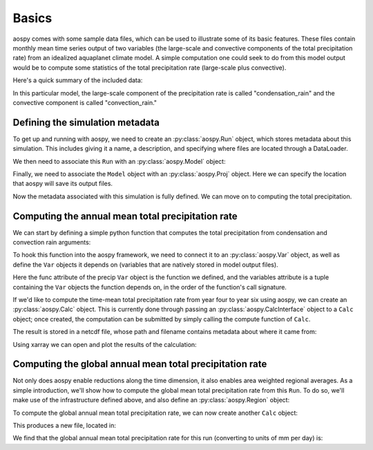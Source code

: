 ######
Basics
######

aospy comes with some sample data files, which can be used to illustrate some
of its basic features.  These files contain monthly mean time series output of
two variables (the large-scale and convective components of the total
precipitation rate) from an idealized aquaplanet climate model.  A simple
computation one could seek to do from this model output would be to compute
some statistics of the total precipitation rate (large-scale plus convective).

Here's a quick summary of the included data:

.. ipython:: python
   
   import xarray as xr
   xr.open_mfdataset('../aospy/test/data/netcdf/000[4-6]0101.precip_monthly.nc',
                     decode_times=False)

In this particular model, the large-scale component of the precipitation rate
is called "condensation_rain" and the convective component is called
"convection_rain."

Defining the simulation metadata
--------------------------------

To get up and running with aospy, we need to create an :py:class:`aospy.Run` object, which
stores metadata about this simulation.  This includes giving it a name, a
description, and specifying where files are located through a DataLoader.

.. ipython:: python

    from datetime import datetime
    
    from aospy import Run
    from aospy.data_loader import DictDataLoader
    file_map = {'monthly': '../aospy/test/data/netcdf/000[4-6]0101.precip_monthly.nc'}
    example_run = Run(
        name='example_run',
        description=(
            'Control simulation of the idealized moist model'
        ),
        data_loader=DictDataLoader(file_map)
    )
    
We then need to associate this ``Run`` with an :py:class:`aospy.Model` object:

.. ipython:: python

    from aospy import Model
    example_model = Model(
        name='example_model',
        grid_file_paths=(
            '../aospy/test/data/netcdf/00040101.precip_monthly.nc',
            '../aospy/test/data/netcdf/im.landmask.nc'
        ),
        runs=[example_run]
    )

Finally, we need to associate the ``Model`` object with an :py:class:`aospy.Proj` object.  Here we can
specify the location that aospy will save its output files.

.. ipython:: python

    from aospy import Proj
    example_proj = Proj(
        'example_proj',
        direc_out='example-output',
        tar_direc_out='example-tar-output',
        models=(example_model,)
    )

Now the metadata associated with this simulation is fully defined.  We can move
on to computing the total precipitation.  

Computing the annual mean total precipitation rate
--------------------------------------------------

We can start by defining a simple
python function that computes the total precipitation from condensation and
convection rain arguments:

.. ipython:: python

    def total_precipitation(condensation_rain, convection_rain):
        return condensation_rain + convection_rain

To hook this function into the aospy framework, we need to connect it to an :py:class:`aospy.Var`
object, as well as define the ``Var`` objects it depends on (variables that are
natively stored in model output files).

.. ipython:: python

   from aospy import Var
   condensation_rain = Var(
       name='condensation_rain',
       alt_names=('prec_ls',),
       def_time=True,
       description=('condensation rain'),
   )

   convection_rain = Var(
       name='convection_rain',
       alt_names=('prec_conv',),
       def_time=True,
       description=('convection rain'),
   )

   precip = Var(
       name='total_precipitation',
       def_time=True,
       description=('total precipitation rate'),
       func=total_precipitation,
       variables=(condensation_rain, convection_rain)
   )

Here the func attribute of the precip ``Var`` object is the function we
defined, and the variables attribute is a tuple containing the ``Var`` objects the
function depends on, in the order of the function's call signature.

If we'd like to compute the time-mean total precipitation rate from year four
to year six using aospy, we
can create an :py:class:`aospy.Calc` object.  This is currently done through passing an
:py:class:`aospy.CalcInterface` object to a ``Calc`` object; once created, the computation can be
submitted by simply calling the compute function of ``Calc``.  

.. ipython:: python

    from aospy import CalcInterface, Calc
    calc_int = CalcInterface(
        proj=example_proj,
        model=example_model,
        run=example_run,
        var=precip,
        date_range=(datetime(4, 1, 1), datetime(6, 12, 31)),
        intvl_in='monthly',
        dtype_in_time='ts',
        intvl_out='ann',
        dtype_out_time='av'
    )
    Calc(calc_int).compute()

The result is stored in a netcdf file, whose path and filename contains metadata about where
it came from:

.. ipython:: python
             
    calc_int.path_out['av']

Using xarray we can open and plot the results of the calculation:

.. ipython:: python

    @savefig plot_ann_total_precipitation.png width=80%
    xr.open_dataset(calc_int.path_out['av']).total_precipitation.plot()

Computing the global annual mean total precipitation rate
---------------------------------------------------------

Not only does aospy enable reductions along the time dimension, it also enables
area weighted regional averages.  As a simple introduction, we'll show how to
compute the global mean total precipitation rate from this ``Run``.  To do so,
we'll make use of the infrastructure defined above, and also define an
:py:class:`aospy.Region` object:

.. ipython:: python

    from aospy import Region
    globe = Region(
        name='globe',
        description='Entire globe',
        lat_bounds=(-90, 90),
        lon_bounds=(0, 360),
        do_land_mask=False
    )

To compute the global annual mean total precipitation rate, we can now create
another ``Calc`` object:

.. ipython:: python

   calc_int = CalcInterface(
       proj=example_proj,
       model=example_model,
       run=example_run,
       var=precip,
       date_range=(datetime(4, 1, 1), datetime(6, 12, 31)),
       intvl_in='monthly',
       dtype_in_time='ts',
       intvl_out='ann',
       dtype_out_time='reg.av',
       region={'globe': globe}
   )
   Calc(calc_int).compute()

This produces a new file, located in:

.. ipython:: python

   calc_int.path_out['reg.av']

We find that the global annual mean total precipitation rate for this run
(converting to units of mm per day) is:

.. ipython:: python

    xr.open_dataset(calc_int.path_out['reg.av']).globe * 86400.


.. ipython:: python
    :suppress:
       
    from shutil import rmtree
    rmtree('example-output')
    rmtree('example-tar-output')
